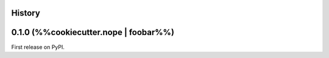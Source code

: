 History
-------

0.1.0 (%%cookiecutter.nope | foobar%%)
--------------------------------------

First release on PyPI.
